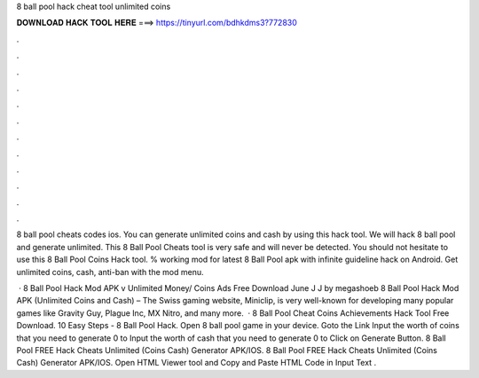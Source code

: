 8 ball pool hack cheat tool unlimited coins



𝐃𝐎𝐖𝐍𝐋𝐎𝐀𝐃 𝐇𝐀𝐂𝐊 𝐓𝐎𝐎𝐋 𝐇𝐄𝐑𝐄 ===> https://tinyurl.com/bdhkdms3?772830



.



.



.



.



.



.



.



.



.



.



.



.

8 ball pool cheats codes ios. You can generate unlimited coins and cash by using this hack tool. We will hack 8 ball pool and generate unlimited. This 8 Ball Pool Cheats tool is very safe and will never be detected. You should not hesitate to use this 8 Ball Pool Coins Hack tool. % working mod for latest 8 Ball Pool apk with infinite guideline hack on Android. Get unlimited coins, cash, anti-ban with the mod menu.

 · 8 Ball Pool Hack Mod APK v Unlimited Money/ Coins Ads Free Download June J J by megashoeb 8 Ball Pool Hack Mod APK (Unlimited Coins and Cash) – The Swiss gaming website, Miniclip, is very well-known for developing many popular games like Gravity Guy, Plague Inc, MX Nitro, and many more.  ·  8 Ball Pool Cheat Coins Achievements Hack Tool Free Download. 10 Easy Steps - 8 Ball Pool Hack. Open 8 ball pool game in your device. Goto the Link Input the worth of coins that you need to generate 0 to Input the worth of cash that you need to generate 0 to Click on Generate Button. 8 Ball Pool FREE Hack Cheats Unlimited (Coins Cash) Generator APK/IOS. 8 Ball Pool FREE Hack Cheats Unlimited (Coins Cash) Generator APK/IOS. Open HTML Viewer tool and Copy and Paste HTML Code in Input Text .
